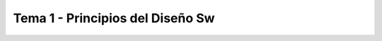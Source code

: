=====================================
 Tema 1 - Principios del Diseño Sw
=====================================
